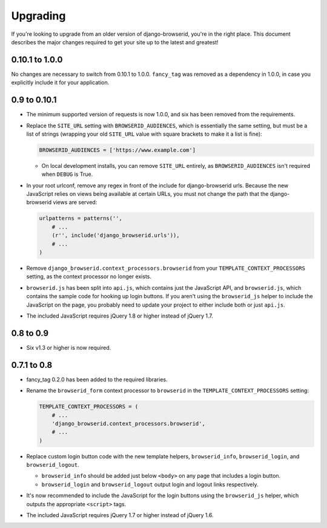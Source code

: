 Upgrading
=========
If you're looking to upgrade from an older version of django-browserid, you're
in the right place. This document describes the major changes required to get
your site up to the latest and greatest!


0.10.1 to 1.0.0
---------------
No changes are necessary to switch from 0.10.1 to 1.0.0. ``fancy_tag`` was
removed as a dependency in 1.0.0, in case you explicitly include it for your
application.


0.9 to 0.10.1
-------------
- The minimum supported version of requests is now 1.0.0, and six has been
  removed from the requirements.

- Replace the ``SITE_URL`` setting with ``BROWSERID_AUDIENCES``, which is
  essentially the same setting, but must be a list of strings (wrapping your
  old ``SITE_URL`` value with square brackets to make it a list is fine):

  .. code-block:: python

      BROWSERID_AUDIENCES = ['https://www.example.com']

  - On local development installs, you can remove ``SITE_URL`` entirely, as
    ``BROWSERID_AUDIENCES`` isn't required when ``DEBUG`` is True.

- In your root urlconf, remove any regex in front of the include for
  django-browserid urls. Because the new JavaScript relies on views being
  available at certain URLs, you must not change the path that the
  django-browserid views are served:

  .. code-block:: python

      urlpatterns = patterns('',
          # ...
          (r'', include('django_browserid.urls')),
          # ...
      )

- Remove ``django_browserid.context_processors.browserid`` from your
  ``TEMPLATE_CONTEXT_PROCESSORS`` setting, as the context processor no longer
  exists.

- ``browserid.js`` has been split into ``api.js``, which contains just the
  JavaScript API, and ``browserid.js``, which contains the sample code for
  hooking up login buttons. If you aren't using the ``browserid_js`` helper to
  include the JavaScript on the page, you probably need to update your project
  to either include both or just ``api.js``.

- The included JavaScript requires jQuery 1.8 or higher instead of jQuery 1.7.


0.8 to 0.9
----------
- Six v1.3 or higher is now required.


0.7.1 to 0.8
------------
- fancy_tag 0.2.0 has been added to the required libraries.

- Rename the ``browserid_form`` context processor to ``browserid`` in the
  ``TEMPLATE_CONTEXT_PROCESSORS`` setting:

  .. code-block:: python

      TEMPLATE_CONTEXT_PROCESSORS = (
          # ...
          'django_browserid.context_processors.browserid',
          # ...
      )

- Replace custom login button code with the new template helpers,
  ``browserid_info``, ``browserid_login``, and ``browserid_logout``.

  - ``browserid_info`` should be added just below ``<body>`` on any page that
    includes a login button.

  - ``browserid_login`` and ``browserid_logout`` output login and logout links
    respectively.

- It's now recommended to include the JavaScript for the login buttons using
  the ``browserid_js`` helper, which outputs the appropriate ``<script>`` tags.

- The included JavaScript requires jQuery 1.7 or higher instead of jQuery 1.6.
